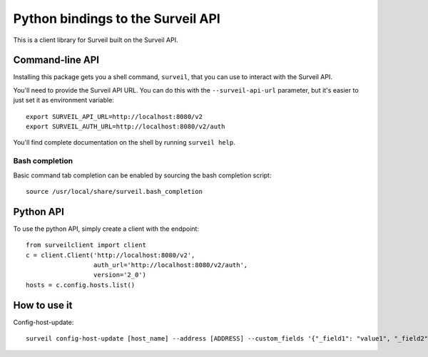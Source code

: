 Python bindings to the Surveil API
==================================

This is a client library for Surveil built on the Surveil API.

Command-line API
----------------

Installing this package gets you a shell command, ``surveil``, that you
can use to interact with the Surveil API.

You'll need to provide the Surveil API URL. You can do this with the
``--surveil-api-url`` parameter, but it's easier to just set it as environment
variable::

    export SURVEIL_API_URL=http://localhost:8080/v2
    export SURVEIL_AUTH_URL=http://localhost:8080/v2/auth

You'll find complete documentation on the shell by running ``surveil help``.

Bash completion
~~~~~~~~~~~~~~~

Basic command tab completion can be enabled by sourcing the bash completion script::

    source /usr/local/share/surveil.bash_completion

Python API
----------

To use the python API, simply create a client with the endpoint::

      from surveilclient import client
      c = client.Client('http://localhost:8080/v2',
                        auth_url='http://localhost:8080/v2/auth',
                        version='2_0')
      hosts = c.config.hosts.list()


How to use it
-------------

Config-host-update::

    surveil config-host-update [host_name] --address [ADDRESS] --custom_fields '{"_field1": "value1", "_field2": "value2"}'



